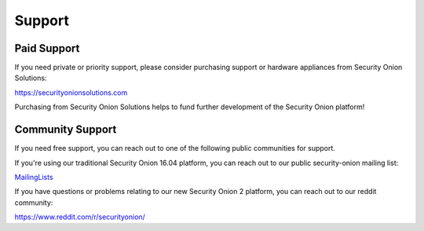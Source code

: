 Support
=======

Paid Support
------------

If you need private or priority support, please consider purchasing support or hardware appliances from Security Onion Solutions:

https://securityonionsolutions.com

Purchasing from Security Onion Solutions helps to fund further development of the Security Onion platform!

Community Support
-----------------

If you need free support, you can reach out to one of the following public communities for support.

If you're using our traditional Security Onion 16.04 platform, you can reach out to our public security-onion mailing
list:

`MailingLists <MailingLists>`__

If you have questions or problems relating to our new Security Onion 2 platform, you can reach out to our reddit community:

https://www.reddit.com/r/securityonion/

